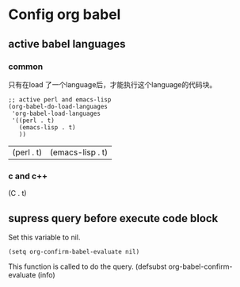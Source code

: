 * Config org babel
** active babel languages
*** common
    只有在load 了一个language后，才能执行这个language的代码块。 
    #+begin_src elisp :results value
    ;; active perl and emacs-lisp
    (org-babel-do-load-languages
     'org-babel-load-languages
     '((perl . t)
       (emacs-lisp . t)
       ))
    #+end_src
    
    #+RESULTS:
    | (perl . t) | (emacs-lisp . t) |
    
*** c and c++
    (C . t)
    
** supress query before execute code block

   Set this variable to nil.
   #+BEGIN_SRC elisp
   (setq org-confirm-babel-evaluate nil)
   #+END_SRC

   #+RESULTS:

   This function is called to do the query.
   (defsubst org-babel-confirm-evaluate (info)
